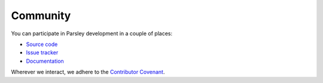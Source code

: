 =========
Community
=========

You can participate in Parsley development in a couple of places:

* `Source code`_
* `Issue tracker`_
* `Documentation`_

Wherever we interact, we adhere to the `Contributor Covenant`_.

.. _`Source code`: https://github.com/pyga/parsley
.. _`Issue tracker`: https://github.com/pyga/parsley/issues
.. _`Documentation`: https://parsley.readthedocs.io/
.. _`Contributor Covenant`: https://pyga.github.io/
